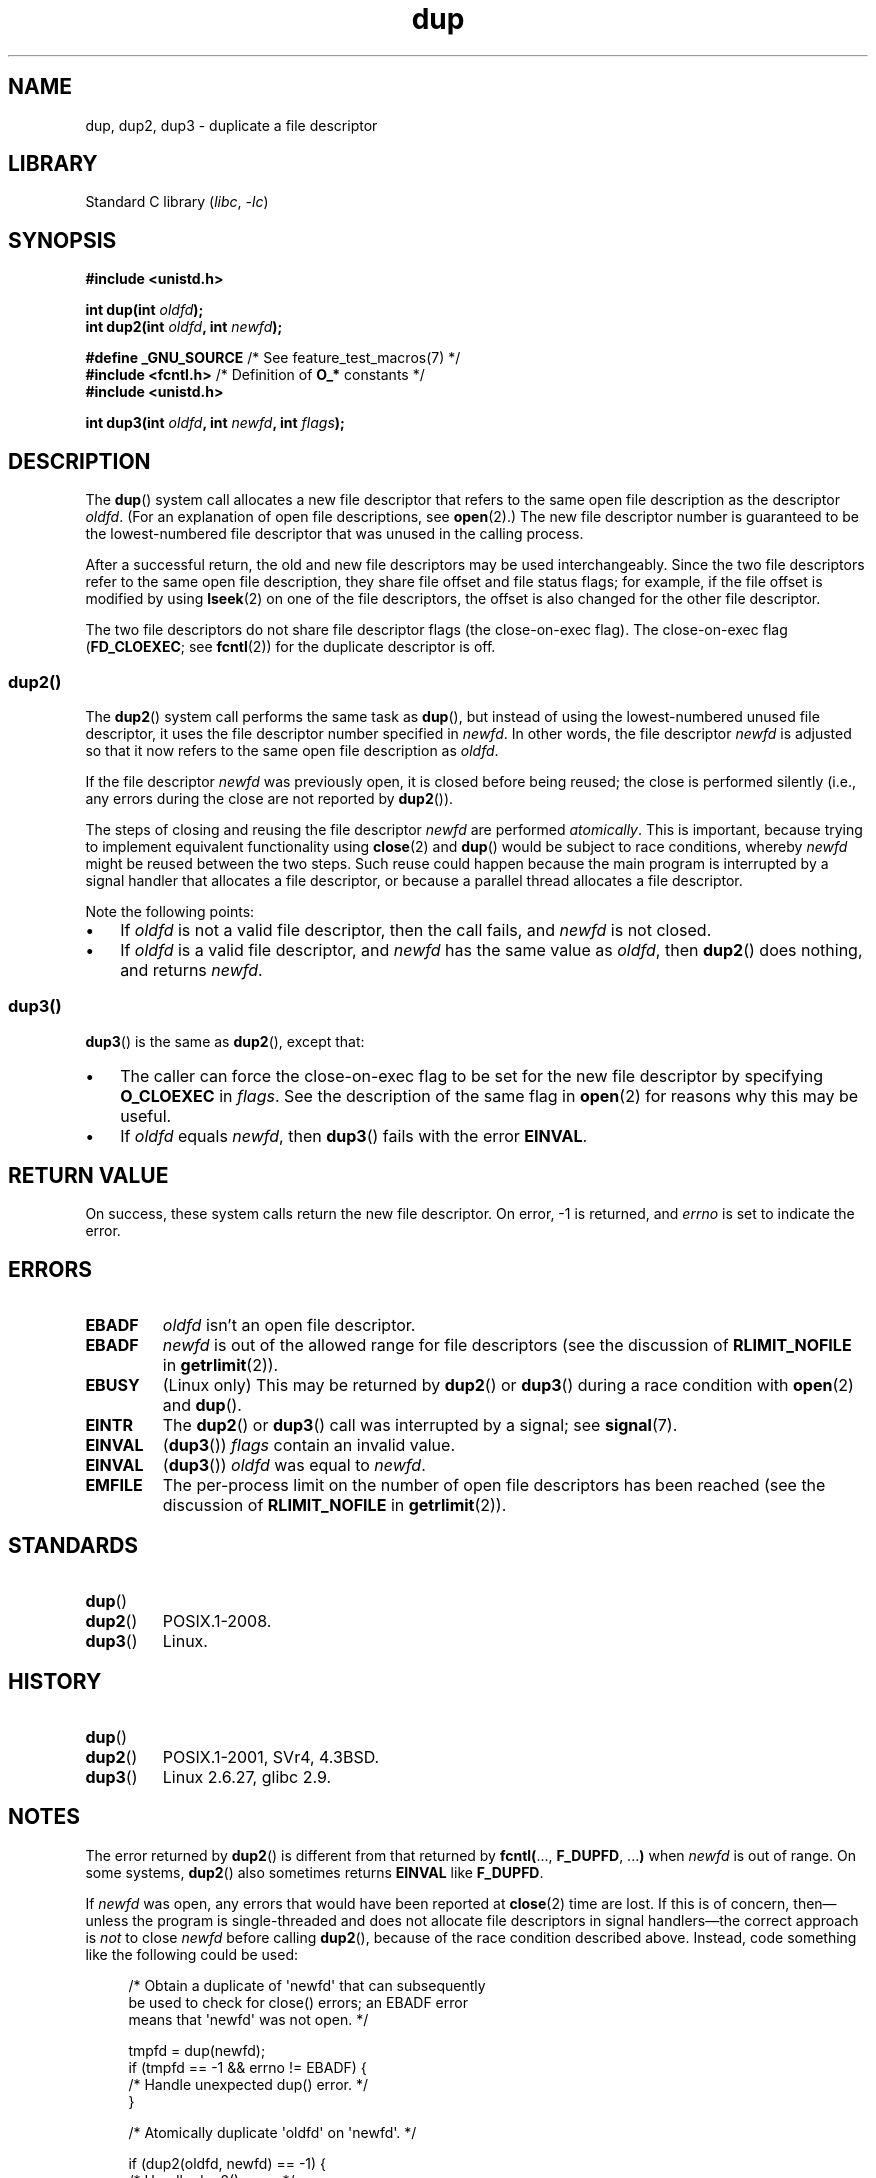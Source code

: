 .\" This manpage is Copyright (C) 1992 Drew Eckhardt;
.\" and Copyright (C) 1993 Michael Haardt, Ian Jackson.
.\" and Copyright (C) 2005, 2008 Michael Kerrisk <mtk.manpages@gmail.com>
.\" and Copyright (C) 2014 Michael Kerrisk <mtk.manpages@gmail.com>
.\"
.\" SPDX-License-Identifier: Linux-man-pages-copyleft
.\"
.\" Modified 1993-07-21, Rik Faith <faith@cs.unc.edu>
.\" Modified 1994-08-21, Michael Chastain <mec@shell.portal.com>:
.\"   Fixed typos.
.\" Modified 1997-01-31, Eric S. Raymond <esr@thyrsus.com>
.\" Modified 2002-09-28, aeb
.\" 2009-01-12, mtk, reordered text in DESCRIPTION and added some
.\"     details for dup2().
.\" 2008-10-09, mtk: add description of dup3()
.\"
.TH dup 2 (date) "Linux man-pages (unreleased)"
.SH NAME
dup, dup2, dup3 \- duplicate a file descriptor
.SH LIBRARY
Standard C library
.RI ( libc ", " \-lc )
.SH SYNOPSIS
.nf
.B #include <unistd.h>
.PP
.BI "int dup(int " oldfd );
.BI "int dup2(int " oldfd ", int " newfd );
.PP
.BR "#define _GNU_SOURCE" "             /* See feature_test_macros(7) */"
.BR "#include <fcntl.h>" "              /* Definition of " O_* " constants */"
.B #include <unistd.h>
.PP
.BI "int dup3(int " oldfd ", int " newfd ", int " flags );
.fi
.SH DESCRIPTION
The
.BR dup ()
system call allocates a new file descriptor that refers to the same
open file description as the descriptor
.IR oldfd .
(For an explanation of open file descriptions, see
.BR open (2).)
The new file descriptor number is guaranteed to be the lowest-numbered
file descriptor that was unused in the calling process.
.PP
After a successful return,
the old and new file descriptors may be used interchangeably.
Since the two file descriptors refer to the same open file description,
they share file offset and file status flags;
for example, if the file offset is modified by using
.BR lseek (2)
on one of the file descriptors,
the offset is also changed for the other file descriptor.
.PP
The two file descriptors do not share file descriptor flags
(the close-on-exec flag).
The close-on-exec flag
.RB ( FD_CLOEXEC ;
see
.BR fcntl (2))
for the duplicate descriptor is off.
.\"
.SS dup2()
The
.BR dup2 ()
system call performs the same task as
.BR dup (),
but instead of using the lowest-numbered unused file descriptor,
it uses the file descriptor number specified in
.IR newfd .
In other words,
the file descriptor
.I newfd
is adjusted so that it now refers to the same open file description as
.IR oldfd .
.PP
If the file descriptor
.I newfd
was previously open, it is closed before being reused;
the close is performed silently
(i.e., any errors during the close are not reported by
.BR dup2 ()).
.PP
The steps of closing and reusing the file descriptor
.I newfd
are performed
.IR atomically .
This is important, because trying to implement equivalent functionality using
.BR close (2)
and
.BR dup ()
would be
subject to race conditions, whereby
.I newfd
might be reused between the two steps.
Such reuse could happen because the main program is interrupted
by a signal handler that allocates a file descriptor,
or because a parallel thread allocates a file descriptor.
.PP
Note the following points:
.IP \[bu] 3
If
.I oldfd
is not a valid file descriptor, then the call fails, and
.I newfd
is not closed.
.IP \[bu]
If
.I oldfd
is a valid file descriptor, and
.I newfd
has the same value as
.IR oldfd ,
then
.BR dup2 ()
does nothing, and returns
.IR newfd .
.\"
.SS dup3()
.BR dup3 ()
is the same as
.BR dup2 (),
except that:
.IP \[bu] 3
The caller can force the close-on-exec flag to be set
for the new file descriptor by specifying
.B O_CLOEXEC
in
.IR flags .
See the description of the same flag in
.BR open (2)
for reasons why this may be useful.
.IP \[bu]
.\" Ulrich Drepper, LKML, 2008-10-09:
.\"	We deliberately decided on this change.  Otherwise, what is the
.\"	result of dup3(fd, fd, O_CLOEXEC)?
If
.I oldfd
equals
.IR newfd ,
then
.BR dup3 ()
fails with the error
.BR EINVAL .
.SH RETURN VALUE
On success, these system calls
return the new file descriptor.
On error, \-1 is returned, and
.I errno
is set to indicate the error.
.SH ERRORS
.TP
.B EBADF
.I oldfd
isn't an open file descriptor.
.TP
.B EBADF
.I newfd
is out of the allowed range for file descriptors (see the discussion of
.B RLIMIT_NOFILE
in
.BR getrlimit (2)).
.TP
.B EBUSY
(Linux only) This may be returned by
.BR dup2 ()
or
.BR dup3 ()
during a race condition with
.BR open (2)
and
.BR dup ().
.TP
.B EINTR
The
.BR dup2 ()
or
.BR dup3 ()
call was interrupted by a signal; see
.BR signal (7).
.TP
.B EINVAL
.RB ( dup3 ())
.I flags
contain an invalid value.
.TP
.B EINVAL
.RB ( dup3 ())
.I oldfd
was equal to
.IR newfd .
.TP
.B EMFILE
The per-process limit on the number of open file descriptors has been reached
(see the discussion of
.B RLIMIT_NOFILE
in
.BR getrlimit (2)).
.SH STANDARDS
.TP
.BR dup ()
.TQ
.BR dup2 ()
POSIX.1-2008.
.TP
.BR dup3 ()
Linux.
.SH HISTORY
.TP
.BR dup ()
.TQ
.BR dup2 ()
POSIX.1-2001, SVr4, 4.3BSD.
.\" SVr4 documents additional
.\" EINTR and ENOLINK error conditions.  POSIX.1 adds EINTR.
.\" The EBUSY return is Linux-specific.
.TP
.BR dup3 ()
Linux 2.6.27,
glibc 2.9.
.SH NOTES
The error returned by
.BR dup2 ()
is different from that returned by
.BR fcntl( "..., " F_DUPFD ", ..." )
when
.I newfd
is out of range.
On some systems,
.BR dup2 ()
also sometimes returns
.B EINVAL
like
.BR F_DUPFD .
.PP
If
.I newfd
was open, any errors that would have been reported at
.BR close (2)
time are lost.
If this is of concern,
then\[em]unless the program is single-threaded and does not allocate
file descriptors in signal handlers\[em]the correct approach is
.I not
to close
.I newfd
before calling
.BR dup2 (),
because of the race condition described above.
Instead, code something like the following could be used:
.PP
.in +4n
.EX
/* Obtain a duplicate of \[aq]newfd\[aq] that can subsequently
   be used to check for close() errors; an EBADF error
   means that \[aq]newfd\[aq] was not open. */

tmpfd = dup(newfd);
if (tmpfd == \-1 && errno != EBADF) {
    /* Handle unexpected dup() error. */
}

/* Atomically duplicate \[aq]oldfd\[aq] on \[aq]newfd\[aq]. */

if (dup2(oldfd, newfd) == \-1) {
    /* Handle dup2() error. */
}

/* Now check for close() errors on the file originally
   referred to by \[aq]newfd\[aq]. */

if (tmpfd != \-1) {
    if (close(tmpfd) == \-1) {
        /* Handle errors from close. */
    }
}
.EE
.in
.SH SEE ALSO
.BR close (2),
.BR fcntl (2),
.BR open (2),
.BR pidfd_getfd (2)
